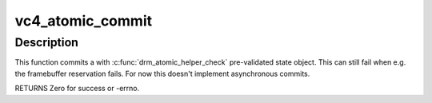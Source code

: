 .. -*- coding: utf-8; mode: rst -*-
.. src-file: drivers/gpu/drm/vc4/vc4_kms.c

.. _`vc4_atomic_commit`:

vc4_atomic_commit
=================

.. c:function:: int vc4_atomic_commit(struct drm_device *dev, struct drm_atomic_state *state, bool nonblock)

    commit validated state object

    :param struct drm_device \*dev:
        DRM device

    :param struct drm_atomic_state \*state:
        the driver state object

    :param bool nonblock:
        nonblocking commit

.. _`vc4_atomic_commit.description`:

Description
-----------

This function commits a with \ :c:func:`drm_atomic_helper_check`\  pre-validated state
object. This can still fail when e.g. the framebuffer reservation fails. For
now this doesn't implement asynchronous commits.

RETURNS
Zero for success or -errno.

.. This file was automatic generated / don't edit.

